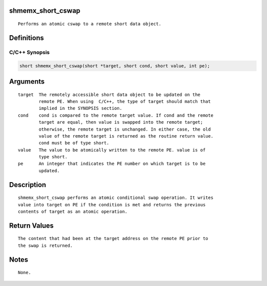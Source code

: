 shmemx_short_cswap
==================

::

   Performs an atomic cswap to a remote short data object.

Definitions
===========

C/C++ Synopsis
--------------

.. code:: bash

   short shmemx_short_cswap(short *target, short cond, short value, int pe);

Arguments
=========

::

   target  The remotely accessible short data object to be updated on the
           remote PE. When using  C/C++, the type of target should match that
           implied in the SYNOPSIS section.
   cond    cond is compared to the remote target value. If cond and the remote
           target are equal, then value is swapped into the remote target;
           otherwise, the remote target is unchanged. In either case, the old
           value of the remote target is returned as the routine return value.
           cond must be of type short.
   value   The value to be atomically written to the remote PE. value is of
           type short.
   pe      An integer that indicates the PE number on which target is to be
           updated.

Description
===========

::

   shmemx_short_cswap performs an atomic conditional swap operation. It writes
   value into target on PE if the condition is met and returns the previous
   contents of target as an atomic operation.

Return Values
=============

::

   The content that had been at the target address on the remote PE prior to
   the swap is returned.

Notes
=====

::

   None.

